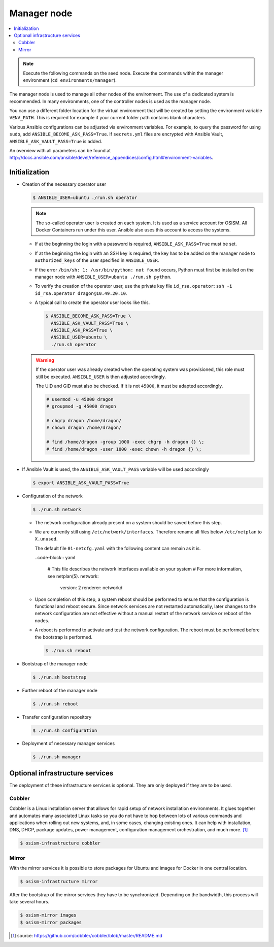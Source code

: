 ============
Manager node
============

.. contents::
   :local:

.. note::

   Execute the following commands on the seed node. Execute the commands within the
   manager environment (``cd environments/manager``).

The manager node is used to manage all other nodes of the environment. The use of a dedicated system
is recommended. In many environments, one of the controller nodes is used as the manager node.

You can use a different folder location for the virtual environment that will be created by setting
the environment variable ``VENV_PATH``. This is required for example if your current folder path
contains blank characters.

Various Ansible configurations can be adjusted via environment variables. For example, to query the
password for using ``sudo``, add ``ANSIBLE_BECOME_ASK_PASS=True``. If ``secrets.yml`` files are
encrypted with Ansible Vault, ``ANSIBLE_ASK_VAULT_PASS=True`` is added.

An overview with all parameters can be found at http://docs.ansible.com/ansible/devel/reference_appendices/config.html#environment-variables.

Initialization
==============

* Creation of the necessary operator user

  .. code-block:: console

     $ ANSIBLE_USER=ubuntu ./run.sh operator

  .. note::

     The so-called operator user is created on each system. It is used as a service account for OSISM.
     All Docker Containers run under this user. Ansible also uses this account to access the systems.

  * If at the beginning the login with a password is required, ``ANSIBLE_ASK_PASS=True`` must be set.
  * If at the beginning the login with an SSH key is required, the key has to be added on the manager
    node to ``authorized_keys`` of the user specified in ``ANSIBLE_USER``.
  * If the error ``/bin/sh: 1: /usr/bin/python: not found`` occurs, Python must first be installed on
    the manager node with ``ANSIBLE_USER=ubuntu ./run.sh python``.
  * To verify the creation of the operator user, use the private key file ``id_rsa.operator``:
    ``ssh -i id_rsa.operator dragon@10.49.20.10``.
  * A typical call to create the operator user looks like this.

    .. code-block:: console

       $ ANSIBLE_BECOME_ASK_PASS=True \
         ANSIBLE_ASK_VAULT_PASS=True \
         ANSIBLE_ASK_PASS=True \
         ANSIBLE_USER=ubuntu \
         ./run.sh operator

  .. warning::

     If the operator user was already created when the operating system was provisioned, this
     role must still be executed. ``ANSIBLE_USER`` is then adjusted accordingly.

     The UID and GID must also be checked. If it is not ``45000``, it must be adapted accordingly.

     .. code-block:: console

        # usermod -u 45000 dragon
        # groupmod -g 45000 dragon

        # chgrp dragon /home/dragon/
        # chown dragon /home/dragon/

        # find /home/dragon -group 1000 -exec chgrp -h dragon {} \;
        # find /home/dragon -user 1000 -exec chown -h dragon {} \;

* If Ansible Vault is used, the ``ANSIBLE_ASK_VAULT_PASS`` variable will be used accordingly

  .. code-block:: console

     $ export ANSIBLE_ASK_VAULT_PASS=True

* Configuration of the network

  .. code-block:: console

     $ ./run.sh network

  * The network configuration already present on a system should be saved before this step.
  * We are currently still using ``/etc/network/interfaces``. Therefore rename all files below ``/etc/netplan`` to ``X.unused``.

    The default file ``01-netcfg.yaml`` with the following content can remain as it is.

    ..code-block:: yaml

      # This file describes the network interfaces available on your system
      # For more information, see netplan(5).
      network:
        version: 2
        renderer: networkd

  * Upon completion of this step, a system reboot should be performed to ensure that the
    configuration is functional and reboot secure. Since network services are not
    restarted automatically, later changes to the network configuration are not effective
    without a manual restart of the network service or reboot of the nodes.
  * A reboot is performed to activate and test the network configuration.
    The reboot must be performed before the bootstrap is performed.

    .. code-block:: console

       $ ./run.sh reboot

* Bootstrap of the manager node

  .. code-block:: console

     $ ./run.sh bootstrap

* Further reboot of the manager node

  .. code-block:: console

     $ ./run.sh reboot

* Transfer configuration repository

  .. code-block:: console

     $ ./run.sh configuration

* Deployment of necessary manager services

  .. code-block:: console

     $ ./run.sh manager

Optional infrastructure services
================================

The deployment of these infrastructure services is optional. They are only deployed if they are
to be used.

Cobbler
-------

Cobbler is a Linux installation server that allows for rapid setup of network installation environments.
It glues together and automates many associated Linux tasks so you do not have to hop between lots of
various commands and applications when rolling out new systems, and, in some cases, changing existing
ones. It can help with installation, DNS, DHCP, package updates, power management, configuration
management orchestration, and much more. [#]_

.. code-block:: console

   $ osism-infrastructure cobbler

Mirror
------

With the mirror services it is possible to store packages for Ubuntu and images for Docker in one central
location.

.. code-block:: console

   $ osism-infrastructure mirror

After the bootstrap of the mirror services they have to be synchronized. Depending on
the bandwidth, this process will take several hours.

.. code-block:: console

   $ osism-mirror images
   $ osism-mirror packages

.. [#] source: https://github.com/cobbler/cobbler/blob/master/README.md
